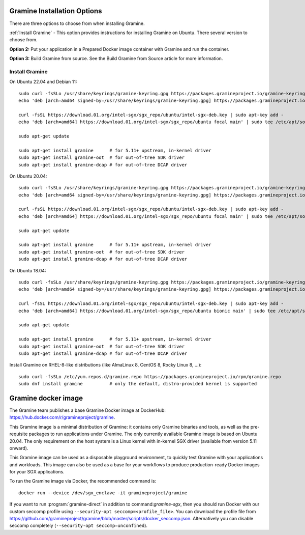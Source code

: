 .. _quickstart_installation

Gramine Installation Options
============================

There are three options to choose from when installing Gramine. 

:ref:`Install Gramine` - This option provides instructions for installing Gramine on Ubuntu. There several version to choose from. 

**Option 2:** Put your application in a Prepared Docker image container with Gramine and run the container. 

**Option 3:** Build Gramine from source. See the Build Gramine from Source article for more information.  

Install Gramine  
-----------------

On Ubuntu 22.04 and Debian 11::

   sudo curl -fsSLo /usr/share/keyrings/gramine-keyring.gpg https://packages.gramineproject.io/gramine-keyring.gpg
   echo 'deb [arch=amd64 signed-by=/usr/share/keyrings/gramine-keyring.gpg] https://packages.gramineproject.io/ stable main' | sudo tee /etc/apt/sources.list.d/gramine.list

   curl -fsSL https://download.01.org/intel-sgx/sgx_repo/ubuntu/intel-sgx-deb.key | sudo apt-key add -
   echo 'deb [arch=amd64] https://download.01.org/intel-sgx/sgx_repo/ubuntu focal main' | sudo tee /etc/apt/sources.list.d/intel-sgx.list

   sudo apt-get update

   sudo apt-get install gramine      # for 5.11+ upstream, in-kernel driver
   sudo apt-get install gramine-oot  # for out-of-tree SDK driver
   sudo apt-get install gramine-dcap # for out-of-tree DCAP driver


On Ubuntu 20.04::

   sudo curl -fsSLo /usr/share/keyrings/gramine-keyring.gpg https://packages.gramineproject.io/gramine-keyring.gpg
   echo 'deb [arch=amd64 signed-by=/usr/share/keyrings/gramine-keyring.gpg] https://packages.gramineproject.io/ focal main' | sudo tee /etc/apt/sources.list.d/gramine.list

   curl -fsSL https://download.01.org/intel-sgx/sgx_repo/ubuntu/intel-sgx-deb.key | sudo apt-key add -
   echo 'deb [arch=amd64] https://download.01.org/intel-sgx/sgx_repo/ubuntu focal main' | sudo tee /etc/apt/sources.list.d/intel-sgx.list

   sudo apt-get update

   sudo apt-get install gramine      # for 5.11+ upstream, in-kernel driver
   sudo apt-get install gramine-oot  # for out-of-tree SDK driver
   sudo apt-get install gramine-dcap # for out-of-tree DCAP driver


On Ubuntu 18.04::

   sudo curl -fsSLo /usr/share/keyrings/gramine-keyring.gpg https://packages.gramineproject.io/gramine-keyring.gpg
   echo 'deb [arch=amd64 signed-by=/usr/share/keyrings/gramine-keyring.gpg] https://packages.gramineproject.io/ bionic main' | sudo tee /etc/apt/sources.list.d/gramine.list

   curl -fsSL https://download.01.org/intel-sgx/sgx_repo/ubuntu/intel-sgx-deb.key | sudo apt-key add -
   echo 'deb [arch=amd64] https://download.01.org/intel-sgx/sgx_repo/ubuntu bionic main' | sudo tee /etc/apt/sources.list.d/intel-sgx.list

   sudo apt-get update

   sudo apt-get install gramine      # for 5.11+ upstream, in-kernel driver
   sudo apt-get install gramine-oot  # for out-of-tree SDK driver
   sudo apt-get install gramine-dcap # for out-of-tree DCAP driver


Install Gramine on RHEL-8-like distributions (like AlmaLinux 8, CentOS 8, Rocky Linux 8, ...):: 

   sudo curl -fsSLo /etc/yum.repos.d/gramine.repo https://packages.gramineproject.io/rpm/gramine.repo
   sudo dnf install gramine          # only the default, distro-provided kernel is supported

Gramine docker image
====================

The Gramine team publishes a base Gramine Docker image at DockerHub:
https://hub.docker.com/r/gramineproject/gramine.

This Gramine image is a minimal distribution of Gramine: it contains only
Gramine binaries and tools, as well as the pre-requisite packages to run
applications under Gramine. The only currently available Gramine image is based
on Ubuntu 20.04. The only requirement on the host system is a Linux kernel with
in-kernel SGX driver (available from version 5.11 onward).

This Gramine image can be used as a disposable playground environment, to
quickly test Gramine with your applications and workloads. This image can also
be used as a base for your workflows to produce production-ready Docker images
for your SGX applications.

To run the Gramine image via Docker, the recommended command is::

    docker run --device /dev/sgx_enclave -it gramineproject/gramine

If you want to run :program:`gramine-direct` in addition to
command:`gramine-sgx`, then you should run Docker with our custom seccomp
profile using ``--security-opt seccomp=<profile_file>``. You can download the
profile file from
https://github.com/gramineproject/gramine/blob/master/scripts/docker_seccomp.json.
Alternatively you can disable seccomp completely (``--security-opt
seccomp=unconfined``).